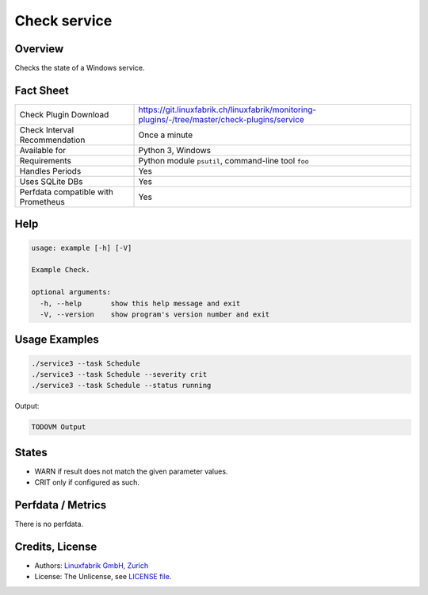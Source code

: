Check service
=============

Overview
--------

Checks the state of a Windows service.


Fact Sheet
----------

.. csv-table::
    :widths: 30, 70
    
    "Check Plugin Download",                "https://git.linuxfabrik.ch/linuxfabrik/monitoring-plugins/-/tree/master/check-plugins/service"
    "Check Interval Recommendation",        "Once a minute"
    "Available for",                        "Python 3, Windows"
    "Requirements",                         "Python module ``psutil``, command-line tool ``foo``"
    "Handles Periods",                      "Yes"
    "Uses SQLite DBs",                      "Yes"
    "Perfdata compatible with Prometheus",  "Yes"


Help
----

.. code-block:: text

    usage: example [-h] [-V]

    Example Check.

    optional arguments:
      -h, --help       show this help message and exit
      -V, --version    show program's version number and exit


Usage Examples
--------------

.. code-block:: bash

    ./service3 --task Schedule
    ./service3 --task Schedule --severity crit
    ./service3 --task Schedule --status running
    
Output:

.. code-block:: text

    TODOVM Output


States
------

* WARN if result does not match the given parameter values.
* CRIT only if configured as such.


Perfdata / Metrics
------------------

There is no perfdata.


Credits, License
----------------

* Authors: `Linuxfabrik GmbH, Zurich <https://www.linuxfabrik.ch>`_
* License: The Unlicense, see `LICENSE file <https://git.linuxfabrik.ch/linuxfabrik/monitoring-plugins/-/blob/master/LICENSE>`_.
